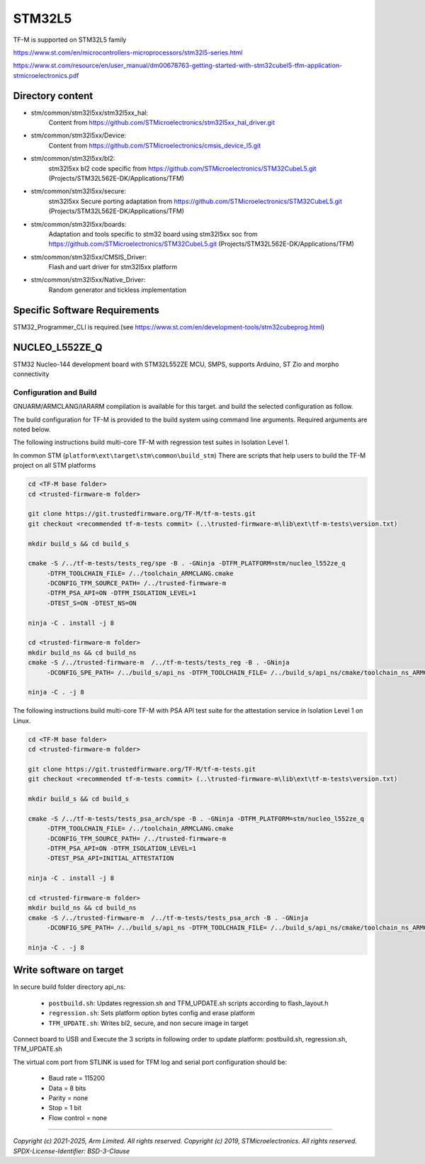 -------
STM32L5
-------

TF-M is supported on STM32L5 family

https://www.st.com/en/microcontrollers-microprocessors/stm32l5-series.html

https://www.st.com/resource/en/user_manual/dm00678763-getting-started-with-stm32cubel5-tfm-application-stmicroelectronics.pdf

Directory content
^^^^^^^^^^^^^^^^^

- stm/common/stm32l5xx/stm32l5xx_hal:
   Content from https://github.com/STMicroelectronics/stm32l5xx_hal_driver.git

- stm/common/stm32l5xx/Device:
   Content from https://github.com/STMicroelectronics/cmsis_device_l5.git

- stm/common/stm32l5xx/bl2:
   stm32l5xx bl2 code specific from https://github.com/STMicroelectronics/STM32CubeL5.git (Projects/STM32L562E-DK/Applications/TFM)

- stm/common/stm32l5xx/secure:
   stm32l5xx Secure porting adaptation from https://github.com/STMicroelectronics/STM32CubeL5.git (Projects/STM32L562E-DK/Applications/TFM)

- stm/common/stm32l5xx/boards:
   Adaptation and tools specific to stm32 board using stm32l5xx soc from https://github.com/STMicroelectronics/STM32CubeL5.git (Projects/STM32L562E-DK/Applications/TFM)

- stm/common/stm32l5xx/CMSIS_Driver:
   Flash and uart driver for stm32l5xx platform

- stm/common/stm32l5xx/Native_Driver:
   Random generator and tickless implementation

Specific Software Requirements
^^^^^^^^^^^^^^^^^^^^^^^^^^^^^^

STM32_Programmer_CLI is required.(see https://www.st.com/en/development-tools/stm32cubeprog.html)


NUCLEO_L552ZE_Q
^^^^^^^^^^^^^^^

STM32 Nucleo-144 development board with STM32L552ZE MCU, SMPS, supports Arduino, ST Zio and morpho connectivity

Configuration and Build
"""""""""""""""""""""""

GNUARM/ARMCLANG/IARARM compilation is available for this target.
and build the selected configuration as follow.

The build configuration for TF-M is provided to the build system using command
line arguments. Required arguments are noted below.

The following instructions build multi-core TF-M with regression test suites
in Isolation Level 1.

In common STM (``platform\ext\target\stm\common\build_stm``)
There are scripts that help users to build the TF-M project on all STM platforms

.. code-block:: bash


    cd <TF-M base folder>
    cd <trusted-firmware-m folder>

    git clone https://git.trustedfirmware.org/TF-M/tf-m-tests.git
    git checkout <recommended tf-m-tests commit> (..\trusted-firmware-m\lib\ext\tf-m-tests\version.txt)

    mkdir build_s && cd build_s

    cmake -S /../tf-m-tests/tests_reg/spe -B . -GNinja -DTFM_PLATFORM=stm/nucleo_l552ze_q
         -DTFM_TOOLCHAIN_FILE= /../toolchain_ARMCLANG.cmake
         -DCONFIG_TFM_SOURCE_PATH= /../trusted-firmware-m
         -DTFM_PSA_API=ON -DTFM_ISOLATION_LEVEL=1
         -DTEST_S=ON -DTEST_NS=ON

    ninja -C . install -j 8

    cd <trusted-firmware-m folder>
    mkdir build_ns && cd build_ns
    cmake -S /../trusted-firmware-m  /../tf-m-tests/tests_reg -B . -GNinja
         -DCONFIG_SPE_PATH= /../build_s/api_ns -DTFM_TOOLCHAIN_FILE= /../build_s/api_ns/cmake/toolchain_ns_ARMCLANG.cmake

    ninja -C . -j 8

The following instructions build multi-core TF-M with PSA API test suite for
the attestation service in Isolation Level 1 on Linux.

.. code-block:: bash


    cd <TF-M base folder>
    cd <trusted-firmware-m folder>

    git clone https://git.trustedfirmware.org/TF-M/tf-m-tests.git
    git checkout <recommended tf-m-tests commit> (..\trusted-firmware-m\lib\ext\tf-m-tests\version.txt)

    mkdir build_s && cd build_s

    cmake -S /../tf-m-tests/tests_psa_arch/spe -B . -GNinja -DTFM_PLATFORM=stm/nucleo_l552ze_q
         -DTFM_TOOLCHAIN_FILE= /../toolchain_ARMCLANG.cmake
         -DCONFIG_TFM_SOURCE_PATH= /../trusted-firmware-m
         -DTFM_PSA_API=ON -DTFM_ISOLATION_LEVEL=1
         -DTEST_PSA_API=INITIAL_ATTESTATION

    ninja -C . install -j 8

    cd <trusted-firmware-m folder>
    mkdir build_ns && cd build_ns
    cmake -S /../trusted-firmware-m  /../tf-m-tests/tests_psa_arch -B . -GNinja
         -DCONFIG_SPE_PATH= /../build_s/api_ns -DTFM_TOOLCHAIN_FILE= /../build_s/api_ns/cmake/toolchain_ns_ARMCLANG.cmake

    ninja -C . -j 8


Write software on target
^^^^^^^^^^^^^^^^^^^^^^^^
In secure build folder directory api_ns:

  - ``postbuild.sh``: Updates regression.sh and TFM_UPDATE.sh scripts according to flash_layout.h
  - ``regression.sh``: Sets platform option bytes config and erase platform
  - ``TFM_UPDATE.sh``: Writes bl2, secure, and non secure image in target


Connect board to USB and Execute the 3 scripts in following order to update platform:
postbuild.sh, regression.sh, TFM_UPDATE.sh

The virtual com port from STLINK is used for TFM log and serial port configuration should be:

  - Baud rate    = 115200
  - Data         = 8 bits
  - Parity       = none
  - Stop         = 1 bit
  - Flow control = none


.. _NUCLEO_L552ZE_Q: https://www.st.com/en/evaluation-tools/nucleo-l552ze-q.html

-------------

*Copyright (c) 2021-2025, Arm Limited. All rights reserved.*
*Copyright (c) 2019, STMicroelectronics. All rights reserved.*
*SPDX-License-Identifier: BSD-3-Clause*
